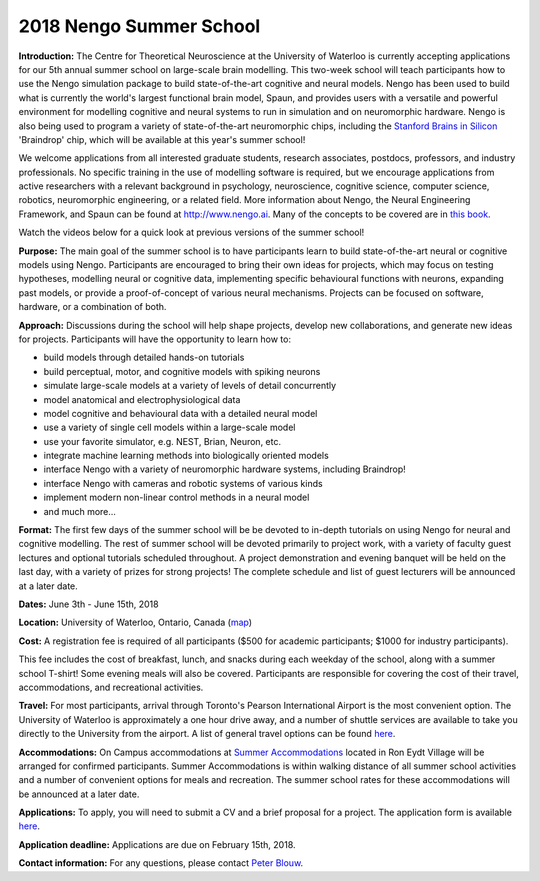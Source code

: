 ************************
2018 Nengo Summer School
************************

.. image:: _static/summerschool-campus.png
   :width: 100%

**Introduction:**
The Centre for Theoretical Neuroscience
at the University of Waterloo
is currently accepting applications for our 5th annual
summer school on large-scale brain modelling.
This two-week school will teach participants
how to use the Nengo simulation package
to build state-of-the-art cognitive and neural models.
Nengo has been used to build
what is currently the world's largest
functional brain model, Spaun,
and provides users with a versatile and powerful environment
for modelling cognitive and neural systems
to run in simulation and on neuromorphic hardware.
Nengo is also being used to program
a variety of state-of-the-art neuromorphic chips,
including the `Stanford Brains in Silicon
<https://web.stanford.edu/group/brainsinsilicon/>`_
'Braindrop' chip, which will be available at this year's summer school!

We welcome applications from all interested
graduate students, research associates, postdocs,
professors, and industry professionals.
No specific training in the use of modelling software is required,
but we encourage applications from active researchers
with a relevant background in
psychology, neuroscience, cognitive science,
computer science, robotics, neuromorphic engineering,
or a related field.
More information about Nengo,
the Neural Engineering Framework, and Spaun
can be found at http://www.nengo.ai.
Many of the concepts to be covered are in `this book
<http://www.amazon.com/How-Build-Brain-Architecture-Architectures/dp/0199794545>`_.

Watch the videos below for a quick look at previous versions of the summer school!

.. raw:: html

   <iframe width="100%" height="400" src="https://www.youtube.com/embed/K-o-MJJY7ss?list=PLYLu6sY3jnoVgeFX4GMFaECP_y1aAKxHE" frameborder="0" allowfullscreen></iframe>

**Purpose:**
The main goal of the summer school is to have participants
learn to build state-of-the-art neural or cognitive models using Nengo.
Participants are encouraged
to bring their own ideas for projects,
which may focus on testing hypotheses,
modelling neural or cognitive data,
implementing specific behavioural functions with neurons,
expanding past models,
or provide a proof-of-concept of various neural mechanisms.
Projects can be focused on software, hardware, or a combination of both.

**Approach:**
Discussions during the school
will help shape projects,
develop new collaborations,
and generate new ideas for projects.
Participants will have the opportunity to learn how to:

- build models through detailed hands-on tutorials
- build perceptual, motor, and cognitive models with spiking neurons
- simulate large-scale models at a variety of levels of detail concurrently
- model anatomical and electrophysiological data
- model cognitive and behavioural data with a detailed neural model
- use a variety of single cell models within a large-scale model
- use your favorite simulator, e.g. NEST, Brian, Neuron, etc.
- integrate machine learning methods into biologically oriented models
- interface Nengo with a variety of neuromorphic hardware systems, including Braindrop!
- interface Nengo with cameras and robotic systems of various kinds
- implement modern non-linear control methods in a neural model
- and much more...

**Format:**
The first few days of the summer school
will be be devoted to in-depth tutorials
on using Nengo for neural and cognitive modelling.
The rest of summer school
will be devoted primarily to project work,
with a variety of faculty guest lectures
and optional tutorials scheduled throughout.
A project demonstration and evening banquet
will be held on the last day,
with a variety of prizes for strong projects!
The complete schedule and list of guest lecturers
will be announced at a later date.

**Dates:**
June 3th - June 15th, 2018

**Location:**
University of Waterloo, Ontario, Canada (`map <http://goo.gl/Sa074A>`_)

**Cost:**
A registration fee is required of all participants
($500 for academic participants; $1000 for industry participants).

This fee includes the cost of breakfast, lunch, and snacks
during each weekday of the school,
along with a summer school T-shirt!
Some evening meals will also be covered.
Participants are responsible for
covering the cost of their travel, accommodations, and recreational activities.

**Travel:**
For most participants,
arrival through Toronto's Pearson International Airport
is the most convenient option.
The University of Waterloo is approximately a one hour drive away,
and a number of shuttle services are available
to take you directly to the University from the airport.
A list of general travel options can be found
`here <https://uwaterloo.ca/about/how-find-us/maps-and-directions>`__.

**Accommodations:**
On Campus accommodations at
`Summer Accommodations <https://uwaterloo.ca/summer-accommodations/>`_
located in Ron Eydt Village
will be arranged for confirmed participants.
Summer Accommodations is within walking distance
of all summer school activities
and a number of convenient options for meals and recreation.
The summer school rates
for these accommodations will be announced at a later date.

**Applications:**
To apply, you will need to submit a CV and a brief proposal for a project.
The application form is available
`here <https://goo.gl/forms/9aZZRdYE4KMSwRXu2>`__.

..
  todo: consider using
  https://www.dropbox.com/help/files-folders/create-file-request instead

**Application deadline:**
Applications are due on February 15th, 2018.

**Contact information:**
For any questions,
please contact `Peter Blouw <mailto:peter.blouw@appliedbrainresearch.com>`_.
